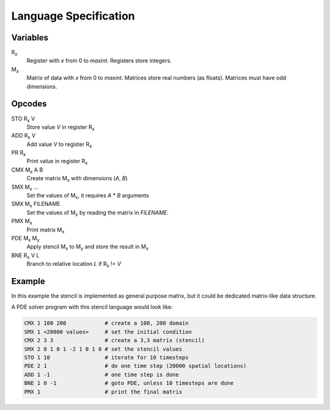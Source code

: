 ========================
 Language Specification
========================

Variables
=========


R\ :sub:`x`
    Register with `x` from 0 to `maxint`. Registers store integers.
M\ :sub:`x`
    Matrix of data with `x` from 0 to `maxint`. Matrices store real numbers (as floats). Matrices must have odd dimensions.

Opcodes
=======

STO R\ :sub:`x` V
    Store value `V` in register R\ :sub:`x`
ADD R\ :sub:`x` V
    Add value `V` to register R\ :sub:`x`
PR R\ :sub:`x`
    Print value in register R\ :sub:`x`
CMX M\ :sub:`x` A B
    Create matrix M\ :sub:`x` with dimensions (`A`, `B`)
SMX M\ :sub:`x` ...
    Set the values of M\ :sub:`x`, it requires `A` * `B` arguments
SMX M\ :sub:`x` FILENAME
    Set the values of M\ :sub:`x` by reading the matrix in `FILENAME`.
PMX M\ :sub:`x`
    Print matrix M\ :sub:`x`
PDE M\ :sub:`x` M\ :sub:`y`
    Apply stencil M\ :sub:`x` to M\ :sub:`y` and store the result in M\ :sub:`x`
BNE R\ :sub:`x` V L
    Branch to relative location `L` if R\ :sub:`x` != `V`

Example
=======

In this example the stencil is implemented as general purpose matrix, but it could be dedicated matrix-like data structure.

A PDE solver program with this stencil language would look like:

.. If we just say it's bash, it will highlight the hashes as comments.
.. code-block:: bash

    CMX 1 100 200            # create a 100, 200 domain
    SMX 1 <20000 values>     # set the initial condition
    CMX 2 3 3                # create a 3,3 matrix (stencil)
    SMX 2 0 1 0 1 -2 1 0 1 0 # set the stencil values
    STO 1 10                 # iterate for 10 timesteps
    PDE 2 1                  # do one time step (20000 spatial locations)
    ADD 1 -1                 # one time step is done
    BNE 1 0 -1               # goto PDE, unless 10 timesteps are done
    PMX 1                    # print the final matrix
